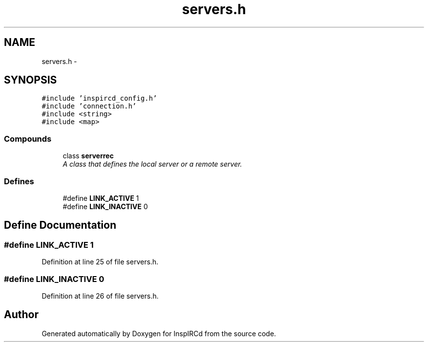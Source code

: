.TH "servers.h" 3 "28 Mar 2005" "InspIRCd" \" -*- nroff -*-
.ad l
.nh
.SH NAME
servers.h \- 
.SH SYNOPSIS
.br
.PP
\fC#include 'inspircd_config.h'\fP
.br
\fC#include 'connection.h'\fP
.br
\fC#include <string>\fP
.br
\fC#include <map>\fP
.br

.SS "Compounds"

.in +1c
.ti -1c
.RI "class \fBserverrec\fP"
.br
.RI "\fIA class that defines the local server or a remote server. \fP"
.in -1c
.SS "Defines"

.in +1c
.ti -1c
.RI "#define \fBLINK_ACTIVE\fP   1"
.br
.ti -1c
.RI "#define \fBLINK_INACTIVE\fP   0"
.br
.in -1c
.SH "Define Documentation"
.PP 
.SS "#define LINK_ACTIVE   1"
.PP
Definition at line 25 of file servers.h.
.SS "#define LINK_INACTIVE   0"
.PP
Definition at line 26 of file servers.h.
.SH "Author"
.PP 
Generated automatically by Doxygen for InspIRCd from the source code.
